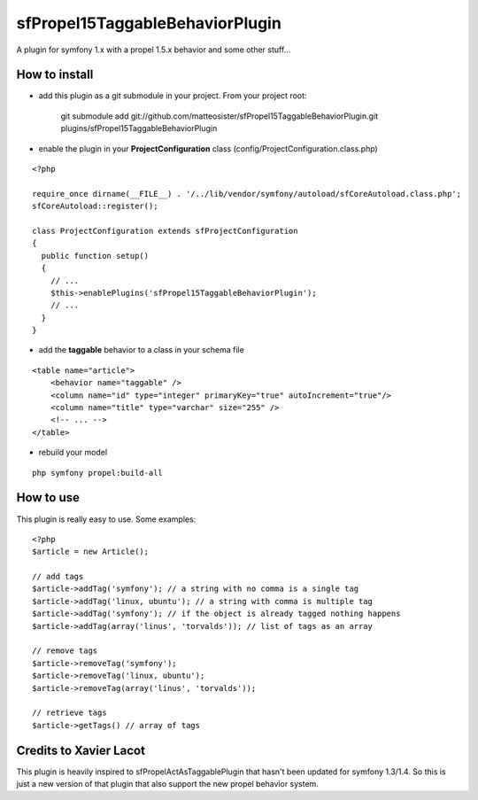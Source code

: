 --------------------------------
sfPropel15TaggableBehaviorPlugin
--------------------------------

A plugin for symfony 1.x with a propel 1.5.x behavior and some other stuff...


How to install
--------------

- add this plugin as a git submodule in your project. From your project root:

    git submodule add git://github.com/matteosister/sfPropel15TaggableBehaviorPlugin.git plugins/sfPropel15TaggableBehaviorPlugin

- enable the plugin in your **ProjectConfiguration** class (config/ProjectConfiguration.class.php)

::

    <?php

    require_once dirname(__FILE__) . '/../lib/vendor/symfony/autoload/sfCoreAutoload.class.php';
    sfCoreAutoload::register();

    class ProjectConfiguration extends sfProjectConfiguration
    {
      public function setup()
      {
        // ...
        $this->enablePlugins('sfPropel15TaggableBehaviorPlugin');
        // ...
      }
    }

- add the **taggable** behavior to a class in your schema file

::

    <table name="article">
        <behavior name="taggable" />
        <column name="id" type="integer" primaryKey="true" autoIncrement="true"/>
        <column name="title" type="varchar" size="255" />
        <!-- ... -->
    </table>

- rebuild your model

::

    php symfony propel:build-all


How to use
----------

This plugin is really easy to use.
Some examples:

::

    <?php
    $article = new Article();

    // add tags
    $article->addTag('symfony'); // a string with no comma is a single tag
    $article->addTag('linux, ubuntu'); // a string with comma is multiple tag
    $article->addTag('symfony'); // if the object is already tagged nothing happens
    $article->addTag(array('linus', 'torvalds')); // list of tags as an array

    // remove tags
    $article->removeTag('symfony');
    $article->removeTag('linux, ubuntu');
    $article->removeTag(array('linus', 'torvalds'));

    // retrieve tags
    $article->getTags() // array of tags


Credits to Xavier Lacot
-----------------------

This plugin is heavily inspired to sfPropelActAsTaggablePlugin that hasn't been updated for
symfony 1.3/1.4. So this is just a new version of that plugin that also support the new
propel behavior system.

